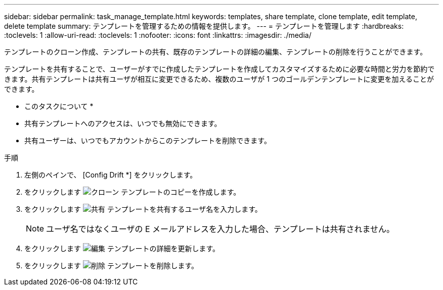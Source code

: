 ---
sidebar: sidebar 
permalink: task_manage_template.html 
keywords: templates, share template, clone template, edit template, delete template 
summary: テンプレートを管理するための情報を提供します。 
---
= テンプレートを管理します
:hardbreaks:
:toclevels: 1
:allow-uri-read: 
:toclevels: 1
:nofooter: 
:icons: font
:linkattrs: 
:imagesdir: ./media/


[role="lead"]
テンプレートのクローン作成、テンプレートの共有、既存のテンプレートの詳細の編集、テンプレートの削除を行うことができます。

テンプレートを共有することで、ユーザーがすでに作成したテンプレートを作成してカスタマイズするために必要な時間と労力を節約できます。共有テンプレートは共有ユーザが相互に変更できるため、複数のユーザが 1 つのゴールデンテンプレートに変更を加えることができます。

* このタスクについて *

* 共有テンプレートへのアクセスは、いつでも無効にできます。
* 共有ユーザーは、いつでもアカウントからこのテンプレートを削除できます。


.手順
. 左側のペインで、 [Config Drift *] をクリックします。
. をクリックします image:clone_icon.png["クローン"] テンプレートのコピーを作成します。
. をクリックします image:share_icon.png["共有"] テンプレートを共有するユーザ名を入力します。
+

NOTE: ユーザ名ではなくユーザの E メールアドレスを入力した場合、テンプレートは共有されません。

. をクリックします image:edit_icon.png["編集"] テンプレートの詳細を更新します。
. をクリックします image:delete_icon.png["削除"] テンプレートを削除します。

